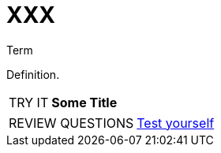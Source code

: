 = XXX

.Term
****
Definition.
****


[NOTE.tryit,caption=TRY IT]
====
*Some Title*

====


[NOTE.test,caption=REVIEW QUESTIONS]
====
link:test.html#testX[Test yourself]
====
